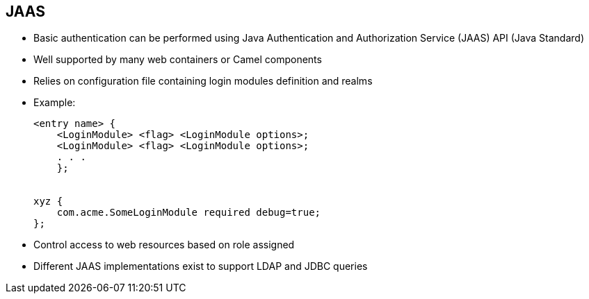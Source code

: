 :scrollbar:
:data-uri:

:linkattrs:


== JAAS

* Basic authentication can be performed using Java Authentication and Authorization Service (JAAS) API (Java Standard)
* Well supported by many web containers or Camel components
* Relies on configuration file containing login modules definition and realms

* Example:
+
[source,text]
----
<entry name> {
    <LoginModule> <flag> <LoginModule options>;
    <LoginModule> <flag> <LoginModule options>;
    . . .
    };


xyz {
    com.acme.SomeLoginModule required debug=true;
};
----

* Control access to web resources based on role assigned
* Different JAAS implementations exist to support LDAP and JDBC queries


ifdef::showscript[]

Transcript:

JAAS has been part of the Java SE Development Kit since version 1.4. You can use JAAS to authenticate users and verify that they have the access control rights, or permissions, required to do the actions they want to perform. JAAS thus gives you another method for performing basic authentication.

JAAS is well supported by many web containers and Camel components, including the JBoss Fuse and JBoss EAP platforms and Apache Camel, Apache CXF, and Apache ActiveMQ. Different JAAS login classes have been created to authenticate the user using either a properties file, a file containing the user ID with encrypted passwords, or a Java Database Connectivity (JDBC) or Lightweight Directory Access Protocol (LDAP) back-end server.

To use JAAS, you need to create a JAAS configuration file containing a collection of entries. These entries correspond to the realms to be protected and the login modules to associate with an entry or realm.

An entry can contain several login modules, each having a different priority level. This lets you configure a fallback mechanism if the first login module defined in the list does not reply.

For each module, you can define additional parameters that the module, which is a Java class, uses to, for example, configure the JDBC or LDAP connection or retrieve a user's properties file. Different modules are declared between brackets and separated by semicolons. After the name of the login module, you define a flag indicating the module's priority rank.

You can also control access to web resources based on the role assigned.

Note that the JAAS configuration file is discovered and read one time when launching the Java VM. Therefore, it is not possible to use several JAAS configuration files within a Java application.

endif::showscript[]
